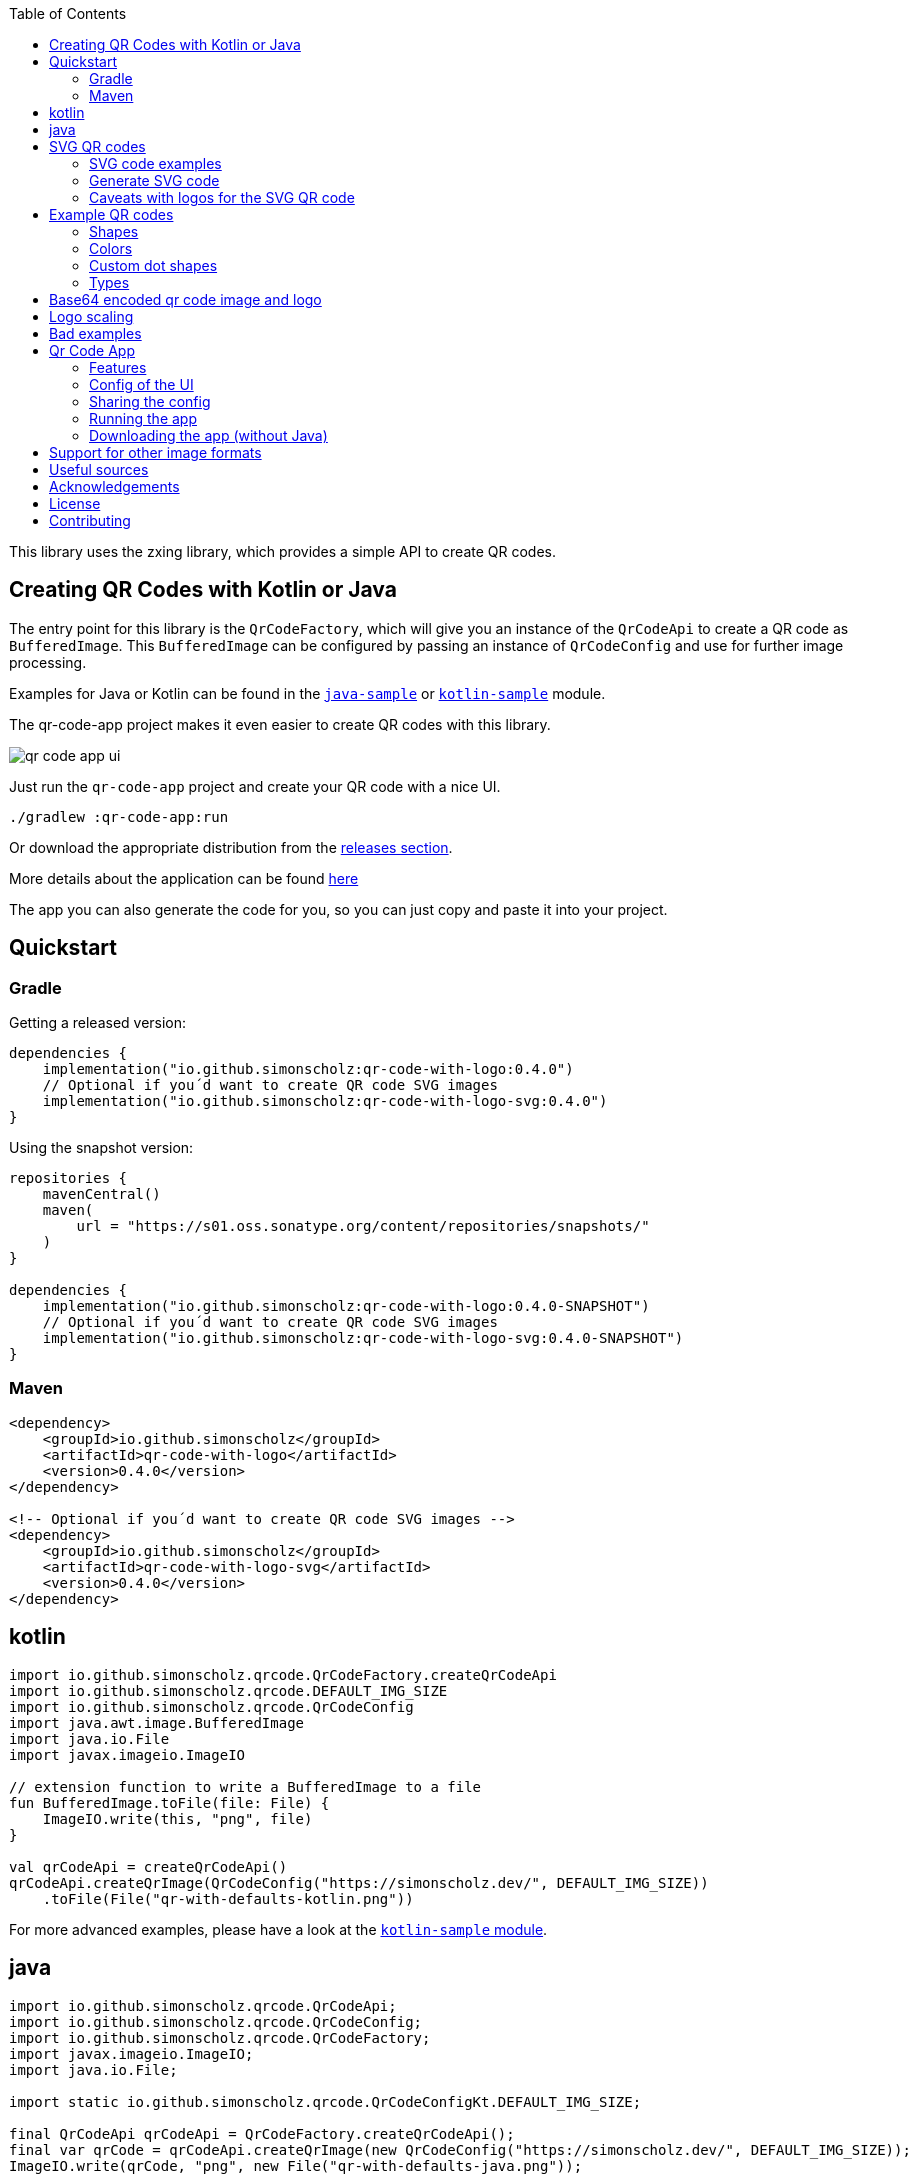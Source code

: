 :toc:

This library uses the zxing library, which provides a simple API to create QR codes.

== Creating QR Codes with Kotlin or Java

The entry point for this library is the `QrCodeFactory`,
which will give you an instance of the `QrCodeApi` to create a QR code as `BufferedImage`.
This `BufferedImage` can be configured by passing an instance of `QrCodeConfig` and use for further image processing.

Examples for Java or Kotlin can be found in the https://github.com/SimonScholz/qr-code-with-logo/blob/main/java-sample/src/main/java/io/github/simonscholz/Main.java[`java-sample`] or https://github.com/SimonScholz/qr-code-with-logo/blob/main/kotlin-sample/src/main/kotlin/io/github/simonscholz/Main.kt[`kotlin-sample`] module.

The qr-code-app project makes it even easier to create QR codes with this library.

image::./docs/qr-code-app-ui.png[]

Just run the `qr-code-app` project and create your QR code with a nice UI.

[source, bash]
----
./gradlew :qr-code-app:run
----

Or download the appropriate distribution from the https://github.com/SimonScholz/qr-code-with-logo/releases[releases section].

More details about the application can be found https://github.com/SimonScholz/qr-code-with-logo#qr-code-app[here]

The app you can also generate the code for you, so you can just copy and paste it into your project.

== Quickstart

=== Gradle

Getting a released version:

[source, kotlin]
----
dependencies {
    implementation("io.github.simonscholz:qr-code-with-logo:0.4.0")
    // Optional if you´d want to create QR code SVG images
    implementation("io.github.simonscholz:qr-code-with-logo-svg:0.4.0")
}
----

Using the snapshot version:

[source, kotlin]
----
repositories {
    mavenCentral()
    maven(
        url = "https://s01.oss.sonatype.org/content/repositories/snapshots/"
    )
}

dependencies {
    implementation("io.github.simonscholz:qr-code-with-logo:0.4.0-SNAPSHOT")
    // Optional if you´d want to create QR code SVG images
    implementation("io.github.simonscholz:qr-code-with-logo-svg:0.4.0-SNAPSHOT")
}
----

=== Maven

[source, xml]
----
<dependency>
    <groupId>io.github.simonscholz</groupId>
    <artifactId>qr-code-with-logo</artifactId>
    <version>0.4.0</version>
</dependency>

<!-- Optional if you´d want to create QR code SVG images -->
<dependency>
    <groupId>io.github.simonscholz</groupId>
    <artifactId>qr-code-with-logo-svg</artifactId>
    <version>0.4.0</version>
</dependency>
----

== kotlin

[source, kotlin]
----
import io.github.simonscholz.qrcode.QrCodeFactory.createQrCodeApi
import io.github.simonscholz.qrcode.DEFAULT_IMG_SIZE
import io.github.simonscholz.qrcode.QrCodeConfig
import java.awt.image.BufferedImage
import java.io.File
import javax.imageio.ImageIO

// extension function to write a BufferedImage to a file
fun BufferedImage.toFile(file: File) {
    ImageIO.write(this, "png", file)
}

val qrCodeApi = createQrCodeApi()
qrCodeApi.createQrImage(QrCodeConfig("https://simonscholz.dev/", DEFAULT_IMG_SIZE))
    .toFile(File("qr-with-defaults-kotlin.png"))
----

For more advanced examples, please have a look at the https://github.com/SimonScholz/qr-code-with-logo/blob/main/kotlin-sample/src/main/kotlin/io/github/simonscholz/Main.kt[`kotlin-sample` module].

== java

[source, java]
----
import io.github.simonscholz.qrcode.QrCodeApi;
import io.github.simonscholz.qrcode.QrCodeConfig;
import io.github.simonscholz.qrcode.QrCodeFactory;
import javax.imageio.ImageIO;
import java.io.File;

import static io.github.simonscholz.qrcode.QrCodeConfigKt.DEFAULT_IMG_SIZE;

final QrCodeApi qrCodeApi = QrCodeFactory.createQrCodeApi();
final var qrCode = qrCodeApi.createQrImage(new QrCodeConfig("https://simonscholz.dev/", DEFAULT_IMG_SIZE));
ImageIO.write(qrCode, "png", new File("qr-with-defaults-java.png"));
----

For more advanced examples, please have a look at the https://github.com/SimonScholz/qr-code-with-logo/blob/main/java-sample/src/main/java/io/github/simonscholz/Main.java[`java-sample` module].

== SVG QR codes

This project has a new module called `qr-code-svg`, which will be available beginning with version 0.4.0.

[source, kotlin]
----
dependencies {
    implementation("io.github.simonscholz:qr-code-with-logo-svg:0.4.0")
}
----

[source, xml]
----
<dependency>
    <groupId>io.github.simonscholz</groupId>
    <artifactId>qr-code-with-logo-svg</artifactId>
    <version>0.4.0</version>
</dependency>
----

Under the hood https://xmlgraphics.apache.org/batik/[Apache Batik] is being used to create SVG files.

The API is pretty similar to what you already know from the regular examples.
The only difference is the `QrSvgLogoConfig` class for configuring the logo,
because it adds the opportunity to make use of a SVG image as logo besides using an `java.awt.Image` or base64 encoded image.

=== SVG code examples

==== Java

[source, java]
----
import io.github.simonscholz.qrcode.QrCodeConfig;
import io.github.simonscholz.svg.QrCodeSvgFactory;
import org.w3c.dom.Document;

import javax.xml.transform.Transformer;
import javax.xml.transform.TransformerException;
import javax.xml.transform.TransformerFactory;
import javax.xml.transform.dom.DOMSource;
import javax.xml.transform.stream.StreamResult;
import java.io.File;

public class SVGSamples {
    public static void main(final String[] args) throws TransformerException {
        QrCodeConfig qrCodeConfig = new QrCodeConfig.Builder("https://simonscholz.dev/").build();
        Document qrCodeDocument = QrCodeSvgFactory.createQrCodeApi().createQrCodeSvg(qrCodeConfig);
        TransformerFactory transformerFactory = TransformerFactory.newInstance();
        Transformer transformer = transformerFactory.newTransformer();
        DOMSource source = new DOMSource(qrCodeDocument);
        StreamResult result = new StreamResult(new File("qr-code.svg"));
        transformer.transform(source, result);
    }
}
----

==== Kotlin

[source, kotlin]
----
import io.github.simonscholz.qrcode.QrCodeConfig
import io.github.simonscholz.svg.QrCodeSvgFactory
import org.w3c.dom.Document
import java.io.File
import javax.xml.transform.TransformerFactory
import javax.xml.transform.dom.DOMSource
import javax.xml.transform.stream.StreamResult

fun main() {
    val svgConfig = QrCodeConfig.Builder("https://simonscholz.dev/").build()
    val qrCodeSvg = QrCodeSvgFactory.createQrCodeApi().createQrCodeSvg(svgConfig)
    qrCodeSvg.toFile(File("svg-qr-code.svg"))
}

fun Document.toFile(fileToSave: File) {
    val transformerFactory = TransformerFactory.newInstance()
    val transformer = transformerFactory.newTransformer()
    val source = DOMSource(this)
    val result = StreamResult(fileToSave)
    transformer.transform(source, result)
}
----

=== Generate SVG code

The really neat thing here again is that you can simply launch the qr-code-app application
and generate respective Java or Kotlin code for SVG image creation.

=== Caveats with logos for the SVG QR code

As mentioned earlier for SVG images you can use a `org.w3c.dom.Document` besides an `java.awt.Image` or base64 encoded `String`.
But all options come with downsides. When using a `org.w3c.dom.Document` svg logo image the shape cannot be adjusted
and the logo SVG is pasted in the center as is.
Whereas the java.awt.Image` or base64 encoded `String` remain raster images, which won´t look good when scaling the SVG image,
which is one of the main benefits of using SVG images.

== Example QR codes

All the examples you can see here are implemented in the `java-sample` and `kotlin-sample` modules.

The `qr-code-app` project makes it even easier to create QR codes with this library,
because it offers a UI to create QR codes and also offers a UI for the QR code design.
It can even generate the code for you, so you can just copy and paste it into your project.

=== Shapes

Using the defaults only:

image::./docs/qr-with-defaults.png[]

Adding a center logo:

image::./docs/qr-with-logo.png[]

Adding a border:

image::./docs/qr-with-logo-and-border.png[]

Adding radius to positional squares:

image::./docs/qr-with-logo-and-border-and-p-border-round.png[]

Having circles as positional "squares":

image::./docs/qr-with-logo-and-border-and-p-border-circle.png[]

=== Colors

Add some decent red color:

image::./docs/decent-red-color.png[]

Make it look like a Minecraft Creeper QR code:

image::./docs/minecraft-creeper-color.png[]

Make the QR code transparent and draw it onto a background image:

image::./docs/transparent-color.png[]

To see what's possible with colors, have a look at the rainbow example in the bad examples below.

=== Custom dot shapes

The library comes with some predefined dot shapes, but you can also create your own dot shapes.

Predefined dot shapes of the library:

- `QrCodeDotShape.SQUARE`
- `QrCodeDotShape.ROUNDED_SQUARE`
- `QrCodeDotShape.CIRCLE`
- `QrCodeDotShape.HEXAGON`
- `QrCodeDotShape.TRIANGLE`
- `QrCodeDotShape.HEART`
- `QrCodeDotShape.HOUSE`
- `QrCodeDotShape.STAR`
- `QrCodeDotShape.DIAMOND`
- `QrCodeDotShape.CROSS`
- `QrCodeDotShape.SMILEY`

The app and samples show how to use these predefined dot shapes or create your own dot shapes.

image::./docs/dots/star.png[]

image::./docs/dots/heart.png[]

If you want to see more examples, just run the sample code or the app.

The following example shows how to use the predefined dot shapes:

[source, kotlin]
----
import io.github.simonscholz.qrcode.QrCodeConfig
import io.github.simonscholz.qrcode.QrCodeDotShape
import io.github.simonscholz.qrcode.QrCodeFactory
import java.awt.Color
import java.awt.Graphics2D
import java.io.File
import java.nio.file.Files
import java.nio.file.Paths
import javax.imageio.ImageIO

fun main() {
  val path = Paths.get(System.getProperty("user.home"), "qr-code-samples")
  Files.createDirectories(path)
  val qrCodeDir = path.toAbsolutePath().toString()
  val qrCodeApi = QrCodeFactory.createQrCodeApi()

  QrCodeConfig.Builder("https://simonscholz.dev/")
      .qrCodeDotStyler(QrCodeDotShape.STAR)
      .qrCodeSize(800)
      .build()
      .run {
          qrCodeApi.createQrCodeImage(this)
              .toFile(File(qrCodeDir, "/qr-with-STAR-dots-kotlin.png"))
      }
}
----

The following example shows how to create a custom dot shape:

[source, kotlin]
----
import io.github.simonscholz.qrcode.QrCodeConfig
import io.github.simonscholz.qrcode.QrCodeDotShape
import io.github.simonscholz.qrcode.QrCodeFactory
import java.awt.Color
import java.awt.Graphics2D
import java.io.File
import java.nio.file.Files
import java.nio.file.Paths
import javax.imageio.ImageIO

fun main() {
  val path = Paths.get(System.getProperty("user.home"), "qr-code-samples")
  Files.createDirectories(path)
  val qrCodeDir = path.toAbsolutePath().toString()
  val qrCodeApi = QrCodeFactory.createQrCodeApi()
  QrCodeConfig.Builder("https://simonscholz.dev/")
      .qrCodeDotStyler(::drawSmiley)
      .qrCodeSize(800)
      .build()
      .run {
          qrCodeApi.createQrCodeImage(this)
              .toFile(File(qrCodeDir, "/qr-with-SMILEY-dots-kotlin.png"))
      }

  private fun drawSmiley(x: Int, y: Int, dotSize: Int, graphics: Graphics2D) {
      drawDotImage(x, y, dotSize, graphics, "smiley_fill.png")
  }

  private fun drawDotImage(x: Int, y: Int, dotSize: Int, graphics: Graphics2D, image: String) {
      val resource = Main::class.java.getClassLoader().getResource(image)
      resource?.let {
          val imageDot = ImageIO.read(it)
          graphics.drawImage(imageDot, x, y, dotSize, dotSize, null)
      }
  }
}
----

Besides just drawing a logo with the `Graphics2D` object, you can also draw whatever you want.

For more advanced examples and Java usage, please have a look at the `kotlin-sample` or `java-sample` modules.

=== Types

In order to create certain types of QR codes, you can may want to use the following utils.

Please see https://github.com/SimonScholz/qr-code-with-logo/blob/main/kotlin-sample/src/main/kotlin/io/github/simonscholz/QrCodeTypesMain.kt[`kotlin-sample` module] or https://github.com/SimonScholz/qr-code-with-logo/blob/main/java-sample/src/main/java/io/github/simonscholz/QrCodeTypesMain.java[`java-sample` module] to use these types and run the samples.

==== Simple types

```java
String url = SimpleTypes.url("https://simonscholz.dev/");

String geolocation = SimpleTypes.geolocation(53.59659752940634, 10.006589989354053);

String email = SimpleTypes.email("simon@example.com", "Hello World", "This is a test email");

String phoneNumber = SimpleTypes.phoneNumber("+49 176 12345678");

String sms = SimpleTypes.sms("+49 176 12345678", "Hello, this is a test SMS");
```

These String values can be used to create a QR code.

.See simple QR Code type images
[%collapsible]
====
Simple url:

image::./docs/types/simple-url.png[]

Simple geolocation:

image::./docs/types/simple-geolocation.png[]

Simple email:

image::./docs/types/simple-email.png[]

Simple phoneNumber:

image::./docs/types/simple-phoneNumber.png[]

Simple sms:

image::./docs/types/simple-sms.png[]
====

==== More complex types

VEVENT type:

```java
LocalDateTime startDateTime = LocalDateTime.now().plusWeeks(2);
VEvent vevent = new VEvent.Builder("QR Codes with Kotlin & Java")
                .location("Java User Group Hamburg")
                .startDate(startDateTime)
                .endDate(startDateTime.plusHours(2))
                .description("Let's create QR Codes with Kotlin & Java")
                .build();
String vEventQrCodeText = vevent.toVEventQrCodeText();
```

The `vEventQrCodeText` can then be used to create a QR code.

.See QR Code image
[%collapsible]
====
image::./docs/types/vevent.png[]
====

VCARD type:

```java
VCard vCard = new VCard.Builder("Simon Scholz")
                .email("simon@example.com")
                .address("Main Street 1", "Hamburg", "22855")
                .organization("Self Employed")
                .phoneNumber("+49 176 12345678")
                .website("https://simonscholz.dev/")
                .build();
String vCardQrCodeText = vCard.toVCardQrCodeText();
```

The `vCardQrCodeText` can then be used to create a QR code.

.See QR Code image
[%collapsible]
====
image::./docs/types/vCard.png[]
====

== Base64 encoded qr code image and logo

The logo image can be added as file or as Base64 encoded string.

The qr code image can also be returned as Base64 encoded string.

Also the the qr-code-app application, which can also deal with Base64 encoded strings for the logo and the qr code image.

== Logo scaling

Scaling down the logo image in advance will improve the image quality of the logo.

But compare yourself:

Logo with 500x500px (Qr Code size=300px):

image::./docs/qr-with-logo-unscaled.png[]

Logo with 60x60px (Qr Code size=300px):

image::./docs/qr-with-logo-scaled.png[]

NOTE: I chose 60x60px, because the default logo relative size is 0.2, which means 20% of the QR code size, which is 60x60px when having a 300x300px qr code (300*0.2=60).

The reason for this is the fact that the scaling capabilities of awt are *not* that good.

So you should either scale the logo manually or use the following beforehand:

- java.awt.Image.getScaledInstance(int width, int height, int hints)
- https://github.com/rkalla/imgscalr
- https://github.com/downgoon/marvin
- https://github.com/coobird/thumbnailator

== Bad examples

Not having enough contrast:

image::./docs/not-enough-contrast.png[]

The rainbow QR code to depict what's possible:

image::./docs/rainbow-color.png[]

These are bad examples, because the colors are not contrasting enough.

So please be cautious when changing the colors!
*Not* having enough contrast may cause that qr code scanners are not capable to read the qr code!
If you try to scan the bad exmaple qr codes from above, you will see that it's not working.

== Qr Code App

The `qr-code-app` project is a simple Swing application, which uses this library to create QR codes.

=== Features

- Create QR codes with a UI
- Offers a UI for simple QR codes (url, email, phone number, sms, geolocation)
- Offers a UI for more complex QR codes (vcard, vevent)
- Offers properties panel for the QR code design (colors, shapes, logo, etc.)
- Offers a preview panel to see the QR code design
- Logo can be added as file or base64 encoded string
- Save the QR code as image
- Copy the QR code to the clipboard
- Copy the QR code as Base64 encoded string to the clipboard
- Save/Export the QR code config/design to a file for later or sharing with others
- Load/Import a QR code from a config/design file
- Copy sample code based on current config to the clipboard (Java or Kotlin)

Feel free to ask for new features or create a pull request if you want to add more features.

=== Config of the UI

The latest config is stored in the operating systems app data directory (~/.config/qr-code-app or C:\AppData\qr-code-app) when closing the application.
On startup of the application this config is loaded and used to create a QR code.

=== Sharing the config

The config can be shared with others by saving it via `File > Export Config` or `CTRL+E` shortcut to a file and sending it to others.
Others can then load the config via `File > Import Config` or `CTRL+I` shortcut.
The good thing is that also the logo image is stored in the config file, so you don't have to send the logo image separately.
This is archived by converting the logo image to a Base64 encoded string.

=== Running the app

Either start it from your IDE or use Gradle to run it:

[source, bash]
----
./gradlew :qr-code-app:run
----

=== Downloading the app (without Java)

The https://github.com/SimonScholz/qr-code-with-logo/releases[releases section] offers distributions for different operating systems,
which consists of a `qr-code-app` and `qr-code-app.bat` file in the `/bin` folder, which can be executed directly.
(does **not** require Java to be installed on your system)

== Support for other image formats

You can make use of the following project to also create different image formats: https://github.com/haraldk/TwelveMonkeys
This works because image io is highly extensible via SPI implementations.

Therefore you can also pass an `imageFormatName` to the creation of a base64 image:

[source, kotlin]
----
val base64QrCodeImage = QrCodeFactory.createQrCodeApi()
    .createBase64QrCodeImage(
        qrCodeConfig = qrCodeConfig,
        imageFormatName = "png",
    )
println(base64QrCodeImage)
----

== Useful sources

- https://zxing.org/w/decode.jspx[Decoding qr codes using zxing]
- https://www.qrcode.com/en/about/version.html[QR Code Versions]
- https://android.googlesource.com/platform/frameworks/opt/vcard/+/ics-mr1/java/com/android/vcard/VCardConstants.java[Android VCardConstants]
- https://github.com/haraldk/TwelveMonkeys
- https://simonscholz.dev/tutorials/publish-maven-central-gradle[How I published this library to Maven Central]

== Acknowledgements

Thank you so much @lome for providing this awesome code at https://github.com/lome/niceqr,
where I gained a lot of ideas and adopted some parts of the code.

== License

This library is licensed under the Apache License, Version 2.0.

== Contributing

Thank you for considering contributing to this project! Whether it's reporting bugs, suggesting enhancements, or submitting code changes, your contributions are greatly appreciated.

To get started, please follow these guidelines:

. Fork the repository and clone it to your local machine.
. Create a new branch for your feature or bug fix.
. Run `./gradlew installKtlintGitPrePushHook` to ensure that ktlint does not have issues with your code.
. Make your changes and ensure they adhere to the project's coding standards and guidelines.
. Test your changes thoroughly.
. Commit your changes with clear and descriptive messages.
. Push your branch to your fork of the repository.
. Submit a pull request, clearly describing the changes you've made.

If you have any questions or need further assistance, feel free to open an issue or reach out to me.

Again, thank you for your contributions!
